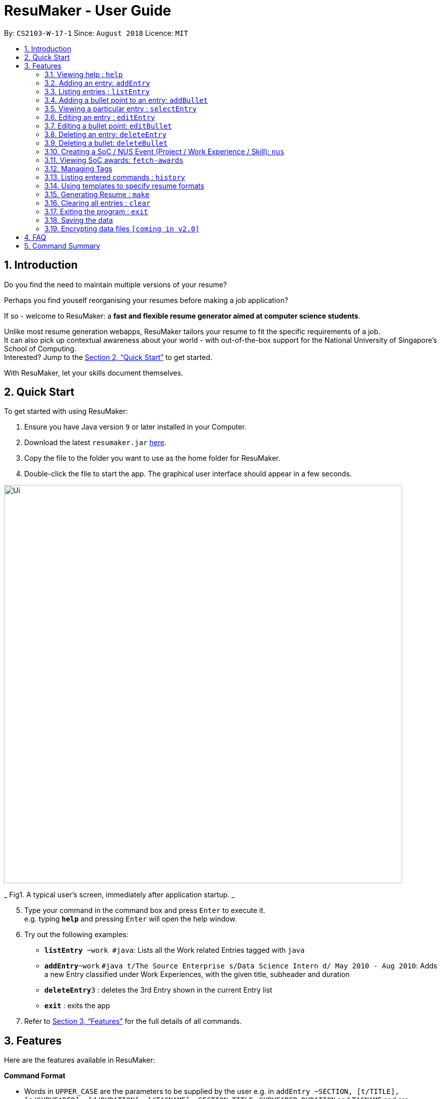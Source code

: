 = ResuMaker - User Guide
:site-section: UserGuide
:toc:
:toc-title:
:toc-placement: preamble
:sectnums:
:imagesDir: images
:stylesDir: stylesheets
:xrefstyle: full
:experimental:
ifdef::env-github[]
:tip-caption: :bulb:
:note-caption: :information_source:
endif::[]
:repoURL: https://github.com/CS2103-AY1819S1-W17-1/main

By: `CS2103-W-17-1`      Since: `August 2018`      Licence: `MIT`

== Introduction

Do you find the need to maintain multiple versions of your resume?

Perhaps you find youself reorganising your resumes before making a job application?

If so - welcome to ResuMaker: a *fast and flexible resume generator aimed at computer science students*.

Unlike most resume generation webapps, ResuMaker tailors your resume to fit the specific requirements of a job. +
It can also pick up contextual awareness about your world - with out-of-the-box support for the National University of Singapore's School of Computing. +
Interested? Jump to the <<Quick Start>> to get started. +

With ResuMaker, let your skills document themselves.

== Quick Start
To get started with using ResuMaker:

.  Ensure you have Java version `9` or later installed in your Computer.
.  Download the latest `resumaker.jar` link:{repoURL}/releases[here].
.  Copy the file to the folder you want to use as the home folder for ResuMaker.
.  Double-click the file to start the app. The graphical user interface should appear in a few seconds.
+


image::Ui.png[width="790"]

_ Fig1. A typical user's screen, immediately after application startup. _

[start=5]
.  Type your command in the command box and press kbd:[Enter] to execute it. +
e.g. typing *`help`* and pressing kbd:[Enter] will open the help window.
.  Try out the following examples:

* *`listEntry* ~work #java`: Lists all the Work related Entries tagged with `java`
* **`addEntry`**`~work` `#java t/The Source Enterprise s/Data Science Intern d/ May 2010 - Aug 2010`: Adds a new Entry classified under Work Experiences, with the given title, subheader and duration
* **`deleteEntry`**`3` : deletes the 3rd Entry shown in the current Entry list
* *`exit`* : exits the app

.  Refer to <<Features>> for the full details of all commands.

[[Features]]
== Features
Here are the features available in ResuMaker:

====
*Command Format*

* Words in `UPPER_CASE` are the parameters to be supplied by the user e.g. in `addEntry ~SECTION, [t/TITLE], [s/SUBHEADER], [d/DURATION], [#TAGNAME]...`, `SECTION`, `TITLE` , `SUBHEADER`, `DURATION` and `TAGNAME` and  are parameters which can be used as `addEntry ~work #INTERNSHIP t/The Source Enterprise s/Software Engineering Intern d/Jan 2012 - June 2012`.
* Items in square brackets are optional e.g `~SECTION [t/TITLE] [s/SUBHEADER] [d/DURATION] [#TAG]...` can be used as `~work t/The Source Enterprise s/Java programmer d/ Jan 2012 - Dec 2014 #JAVA` or `~awards`.
* Items with `…`​ after them can be used multiple times including zero times e.g. `[#TAG]...` can be used as `{nbsp}` (i.e. 0 times), `#JAVA`, `#JAVA #Software Engineering`, `#JAVA #Software Engineering #AI` etc.
* Parameters can be in any order e.g. if the command specifies `[t/TITLE] [s/SUBHEADER]`, `[s/SUBHEADER] [t/TITLE]` is also acceptable.
====

=== Viewing help : `help`

Displays a list of all commands available. +
Format: `help`


=== Adding an entry: `addEntry`

Adds an entry to ResuMaker. +
Format: `addEntry ~SECTION , [t/TITLE], [s/SUBHEADER], [d/DURATION] [#TAGNAME]...`

[TIP]
An entry need not have associated title, subheader and duration.
An entry can have any number of tags (including 0).
An entry contains description, which can be added using addBullet as a separate command.
All parameter input from the user must be alphanumeric and can be separated by space, with the exception of `DURATION` which allows special character `-`.

Examples:

* `addEntry ~work #java t/The Source Enterprise s/Java Programmer intern d/ May 2010 - Aug 2010`
* `addEntry ~awards #java`


=== Listing entries : `listEntry` +
Lists the entries in ResuMaker, filtered according to their sections and tags.
Format: `listEntry [~SECTION] [#TAG]...`

****
* Both section and tags are optional - running with no arguments will display all entries
* Note that the description of each entry will be hidden +
****

Examples:

* `listEntry` +
listing all entries.
* `listEntry ~education #java` +
listing all entries under education category and tagged as java.


=== Adding a bullet point to an entry: `addBullet`

Adds a bullet point to the end of the description of an entry at index ENTRYINDEX in ResuMaker. +
Format: `addBullet ENTRYINDEX CONTENTTOADD`

Example:

* `listEntry` +
`addBullet 1 attain Best Financial Hack Award` +
adds a bullet point at the end of the description of 1st entry.


=== Viewing a particular entry : `selectEntry`

Displays detailed description of the entry in ResuMaker at the specified index on the panel display. +
Format: `selectEntry INDEX`

****
* `INDEX` refers to the index of the displayed entry list from executing `listEntry`
* Detailed description will be displayed as an indexed list of all bulleted description in that entry
****

Examples:

* `selectEntry 2`
* `selectEntry 0`


=== Editing an entry : `editEntry`

Edits non-description fields of an existing entry in ResuMaker, i.e title, sub-header, duration, and tags of an entry. +
Format: `editEntry INDEX [t/TITLE ] [s/SUBHEADER] [d/DURATION] [#TAG]...`

****
* Edits the entry at the specified `INDEX`. The index refers to the index number shown in the displayed entry list. The index *must be a positive integer* 1, 2, 3, ...
* At least one of the optional fields must be provided.
* Existing values will be updated to the input values.
* When editing tags, the existing tags of the entry will be removed i.e adding of tags is not cumulative.
* You can remove all the entry's tags by typing `#` without specifying any tags after it.
* This command does not allow editing description of the entry; to do so, use the `editBullet` command.
****

Example:

* `editEntry 1 t/R company  #JAVA` +
edits the entry at index 1 by replacing its title as R company and replace all its tags by JAVA.


=== Editing a bullet point: `editBullet`

Edits a bullet description of an entry in ResuMaker. INDEX refers to the index of a particular bullet description. +
Format: `editBullet ENTRYINDEX BULLETINDEX EDITEDCONTENT`

****
* Before executing this command, the user needs to execute `selectEntry`
* `ENTRYINDEX` refers to the index number shown in the displayed entry list
* `BULLETINDEX` refers to the index number shown of a particular bulleted description the displayed Entry
*  `EDITEDCONTENT` refers to new content that the user wants to replace the old one with
* Both parameters *must be a positive integer* 1, 2, 3, ...
****

Example:

* `selectEntry` +
`editBullet 1 1 implement scalable application for data visualization using java` +
edits the entry at index 1 by replacing its bullet description at index 1 by "implement scalable application for data visualization using java".


=== Deleting an entry: `deleteEntry`

Deletes the entry at the specified index. +
Format: `deleteEntry INDEX`

****
* The `INDEX` refers to the index number shown in the displayed entry list.
* The `INDEX` *must be a positive integer* 1, 2, 3, ...
****


Examples:

* `listEntry` +
`deleteEntry 2` +
Deletes the 2nd entry in ResuMaker.
* `listEntry ~education` +
`deleteEntry 1` +
Deletes the 1st entry displayed under education section.


=== Deleting a bullet: `deleteBullet`

Deletes the bullet of a particular entry at the specified index.  +
Format: `deleteBullet ENTRYINDEX BULLETINDEX`


****
* Before executing this command, the user needs to execute `selectEntry`
* `ENTRYINDEX` refers to the index number shown in the displayed entry list
* `BULLETINDEX` refers to the index number shown of a particular bulleted description the displayed Entry
* Both parameters *must be a positive integer* 1, 2, 3, ...
****


Examples:

* `listEntry` +
`selectEntry` +
`deleteBullet 2 1` +
Deletes the 1st bullet of the 2nd entry in ResuMaker.
* `listEntry ~education` +
`selectEntry` +
`deleteBullet 1 1` +
Deletes the 1st bullet of the 1st entry displayed under education section of ResuMaker.



=== Creating a SoC / NUS Event (Project / Work Experience / Skill): `nus`
Auto-populates a resume Entry based on a matching SoC / NUS Event. +
Format: `nus EVENT_NAME`

[TIP]
The `EVENT_NAME` can be an Event's full name (Mathematics and Computer Science Double Degree Programme), its acronym (math - cs ddp), or even a
partially matching phrase (math - comp sci double deg prog)

Examples:

* `nus orb` +
Creates a Project Entry for `Orbital`
* `nus hack n roll` +
Creates a Project Entry for `Hack n Roll`
* `nus ta cs2040` +
Creates a Work Experience entry for `Teaching Assistant CS2040`

[NOTE]
Slang and acronyms must be correctly configured in application data. ResuMaker ships with correct data for commonly used slang and acronyms.

=== Viewing SoC awards: `fetch-awards`

Lists all awards at SoC in a numbered list. +
Format: `fetch-awards` or `fetch-awards INDEX`

The latter format adds the specified award as a resume Entry.

[[tags]]
=== Managing Tags
These are functions to help you manage your tags; namely to view and edit the relevant tags and entries.

==== Viewing currently active tags: `tag status`

Lists all the tags currently active, and which will be included in the generated resume. This will effectively list out all the tags active in the current loaded template.

Format: `tag status` lists all the corresponding tags and categories that will appear in the resume.

==== Listing entries under specific tags: `tag list` or `tag ls`

List all entries under specific tags (space separated).

By default, if a tag is not given, all the tags will be displayed. +

Format: `tag ls` list all the tags and the relevant entries for each tag.

Format: `tag ls ~work ~projects #java` list all the `~work` and `~project` entries tagged with `#java`

Entries displayed will be accompanied with their relevant entry id.

==== Add particular tag to entry: `tag add`

Add tags (space separated) to particular entry (identified by index).

Duplicated tags will be ignored

Format: `tag add 10 ~work #java` add tag `#java` and category `~work` to entry 10.

==== Remove particular tag from entry: `tag remove` or `tag rm`

Remove tags (space separated) from a particular entry (identified by index).

By default, if no tags given, all tags will be removed from the entry.

Format: `tag rm 1 ~work #java` remove category `~work` and tag `#java` from entry 1.

Format: `tag rm 10` remove all tags and categories from entry 10.

==== Retagging a particular entry: `tag retag` or `tag rt`

Remove all current tags and replace it with current tags (space separated).

Format: `tag rt 1 ~work #java` remove all tags and categories from entry 1, adding tag `#java` and category `~work` to entry 1.

=== Listing entered commands : `history`

Lists all the commands that you have entered in reverse chronological order. +
Format: `history`

[NOTE]
====
Pressing the kbd:[&uarr;] and kbd:[&darr;] arrows will display the previous and next input respectively in the command box.
====

=== Using templates to specify resume formats
Templates are stored as text files and parsed and loaded into the application using the `loadtemplate` command.

==== Loading template : `loadtemplate`

Loads a template from a text file into the application. +
Format: `loadtemplate FILEPATH`

Examples:

* `loadtemplate google.txt` +
Loads the template specified in `google.txt`

==== Writing template files
//TODO: how do we have parallel structure for this?
Templates are written by the user as text files, consisting of lines of the following format:
-----
[Category Heading]:[~Category Tag]:[Tag Groups]
-----

Each line specifies a category, starting with the title to be displayed, its corresponding category tag, and tags used to filter entries.

An entry is included if it is tagged with that category, and fulfils any of the groups of tags, separated by a space.
Each group contains tags separated by an ampersand (&),
and an entry must contain all tags in a group to fulfil the group.

For example, the following template file:
[literal]
--
Work Experience:~work:
Education:~education:uni training&cs
Projects:~projects:software&java&recent
--
Will result in the resume being generated as follows:
[sidebar]
--
*Work Experience* +
(all work entries regardless of tags)

*Education* +
(education entries tagged with `uni`, or both `training` and `cs`)

*Projects* +
(project entries tagged with `software`, `java` and `recent`)
--

=== Generating Resume : `make`

Generates a Resume file in Markdown format with the given name, using the _template_ currently loaded in the application.



Examples:

* `make sep.md` +
Generates a file named sep.md, containing a Resume which lists entries as designated by the currently loaded template.


=== Clearing all entries : `clear`

Clears all entries from ResuMaker. +
Format: `clear`

=== Exiting the program : `exit`

Exits the program. +
Format: `exit`

=== Saving the data

ResuMaker data are saved in the hard disk automatically after any command that changes the data. +
There is no need to save manually.

// tag::dataencryption[]
=== Encrypting data files `[coming in v2.0]`

_{explain how the user can enable/disable data encryption}_
// end::dataencryption[]

== FAQ

*Q*: How do I transfer my data to another Computer? +
*A*: Install the app in the other computer and overwrite the empty data file it creates with the file that contains the data of your previous ResuMaker.

== Command Summary
For reference, here is a brief summary of the commands available and their syntax:

* *Add Bullet* `addBullet INDEX CONTENTTOADD` +
e.g. `addBullet 0 attain Best Financial Hack Award`
* *Add Entry* `addEntry ~SECTION , [t/TITLE], [s/SUBHEADER], [d/DURATION] [#TAGNAME]…` +
e.g. `addEntry ~work #java t/The Source Enterprise s/Java Programmer intern d/ May 2010 - Aug 2010`
* *Add Nus Entry* : `nus EVENT_NAME` +
e.g. `nus hack n roll`
* *Clear* : `clear`
* *Delete Bullet* : `deleteBullet ENTRYINDEX BULLETINDEX` +
e.g. `deleteBullet 2 2`
* *Delete Entry* : `deleteEntry INDEX` +
e.g. `deleteEntry 2`
* *Edit Bullet* : `editBullet ENTRYINDEX BULLETINDEX EDITTEDCONTENT` +
e.g. `editBullet 0 0 implement scalable application for data visualization using java`
* *Edit Entry* : `editEntry INDEX [t/TITLE ] [s/SUBHEADER] [d/DURATION] [#TAG]…` +
e.g. `editEntry 1 t/R company #JAVA`
* *Expand Entry* : `selectEntry INDEX` +
e.g. `selectEntry 2`
* *Generate Resume* : `make FILENAME`
* *Help* : `help`
* *History* : `history`
* *List Entry* : `listEntry [~SECTION] [#TAG]…` +
e.g. `listEntry ~education java`
* *Load Template*: `loadtemplate FILEPATH` +
e.g. `loadtemplate google.txt`
* *Select* : `select INDEX` +
e.g.`select 2`
* *Tag List*: `tag ls TAG [MORE_TAGS]` +
e.g. `tag ls ~work #java`
* *Tag Remove*: `tag rm INDEX TAG [MORE_TAGS]` +
e.g. `tag rm 10 ~work #python`
* *Tag Retag*: `tag tg INDEX TAG [MORE_TAGS]` +
e.g. `tag rt 10 ~project #web`
* *Tag Status*: `tag status`
* *View Soc Awards* : `fetch-awards` or `fetch-awards INDEX`
